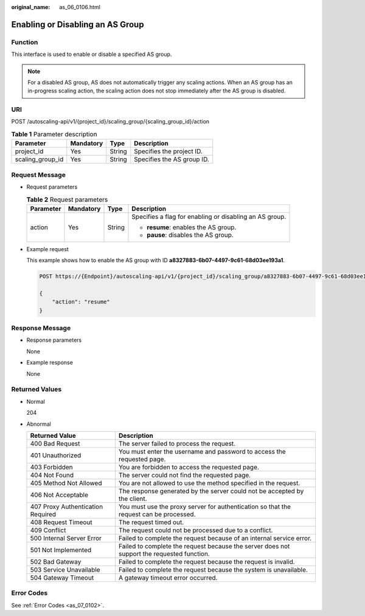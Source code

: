 :original_name: as_06_0106.html

.. _as_06_0106:

Enabling or Disabling an AS Group
=================================

Function
--------

This interface is used to enable or disable a specified AS group.

.. note::

   For a disabled AS group, AS does not automatically trigger any scaling actions. When an AS group has an in-progress scaling action, the scaling action does not stop immediately after the AS group is disabled.

URI
---

POST /autoscaling-api/v1/{project_id}/scaling_group/{scaling_group_id}/action

.. table:: **Table 1** Parameter description

   ================ ========= ====== ==========================
   Parameter        Mandatory Type   Description
   ================ ========= ====== ==========================
   project_id       Yes       String Specifies the project ID.
   scaling_group_id Yes       String Specifies the AS group ID.
   ================ ========= ====== ==========================

Request Message
---------------

-  Request parameters

   .. table:: **Table 2** Request parameters

      +-----------------+-----------------+-----------------+---------------------------------------------------------+
      | Parameter       | Mandatory       | Type            | Description                                             |
      +=================+=================+=================+=========================================================+
      | action          | Yes             | String          | Specifies a flag for enabling or disabling an AS group. |
      |                 |                 |                 |                                                         |
      |                 |                 |                 | -  **resume**: enables the AS group.                    |
      |                 |                 |                 | -  **pause**: disables the AS group.                    |
      +-----------------+-----------------+-----------------+---------------------------------------------------------+

-  Example request

   This example shows how to enable the AS group with ID **a8327883-6b07-4497-9c61-68d03ee193a1**.

   .. code-block:: text

      POST https://{Endpoint}/autoscaling-api/v1/{project_id}/scaling_group/a8327883-6b07-4497-9c61-68d03ee193a1/action

      {
          "action": "resume"
      }

Response Message
----------------

-  Response parameters

   None

-  Example response

   None

Returned Values
---------------

-  Normal

   204

-  Abnormal

   +-----------------------------------+--------------------------------------------------------------------------------------------+
   | Returned Value                    | Description                                                                                |
   +===================================+============================================================================================+
   | 400 Bad Request                   | The server failed to process the request.                                                  |
   +-----------------------------------+--------------------------------------------------------------------------------------------+
   | 401 Unauthorized                  | You must enter the username and password to access the requested page.                     |
   +-----------------------------------+--------------------------------------------------------------------------------------------+
   | 403 Forbidden                     | You are forbidden to access the requested page.                                            |
   +-----------------------------------+--------------------------------------------------------------------------------------------+
   | 404 Not Found                     | The server could not find the requested page.                                              |
   +-----------------------------------+--------------------------------------------------------------------------------------------+
   | 405 Method Not Allowed            | You are not allowed to use the method specified in the request.                            |
   +-----------------------------------+--------------------------------------------------------------------------------------------+
   | 406 Not Acceptable                | The response generated by the server could not be accepted by the client.                  |
   +-----------------------------------+--------------------------------------------------------------------------------------------+
   | 407 Proxy Authentication Required | You must use the proxy server for authentication so that the request can be processed.     |
   +-----------------------------------+--------------------------------------------------------------------------------------------+
   | 408 Request Timeout               | The request timed out.                                                                     |
   +-----------------------------------+--------------------------------------------------------------------------------------------+
   | 409 Conflict                      | The request could not be processed due to a conflict.                                      |
   +-----------------------------------+--------------------------------------------------------------------------------------------+
   | 500 Internal Server Error         | Failed to complete the request because of an internal service error.                       |
   +-----------------------------------+--------------------------------------------------------------------------------------------+
   | 501 Not Implemented               | Failed to complete the request because the server does not support the requested function. |
   +-----------------------------------+--------------------------------------------------------------------------------------------+
   | 502 Bad Gateway                   | Failed to complete the request because the request is invalid.                             |
   +-----------------------------------+--------------------------------------------------------------------------------------------+
   | 503 Service Unavailable           | Failed to complete the request because the system is unavailable.                          |
   +-----------------------------------+--------------------------------------------------------------------------------------------+
   | 504 Gateway Timeout               | A gateway timeout error occurred.                                                          |
   +-----------------------------------+--------------------------------------------------------------------------------------------+

Error Codes
-----------

See :ref:`Error Codes <as_07_0102>`.
